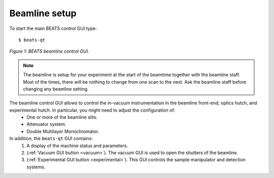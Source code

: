 Beamline setup
==============

To start the main BEATS control GUI type:

::

	$ beats-qt

.. figure:: /img/beats-qt_annotated.png
	:align: center
	:alt: BEATS beamline GUI

	*Figure 1: BEATS beamline control GUI.*

.. note::
    The beamline is setup for your experiment at the start of the beamtime together with the beamline staff. Most of the times, there will be nothing to change from one scan to the next. Ask the beamline staff before changing any beamline setting.

The beamline control GUI allows to control the in-vacuum instrumentation in the beamline front-end, optics hutch, and experimental hutch. In particular, you might need to adjust the configuration of:
    - One or more of the beamline slits.
    - Attenuator system.
    - Double Multilayer Monochromator.

In addition, the ``beats-qt`` GUI contains:
    1. A display of the machine status and parameters.
    2. (:ref:`Vacuum GUI button <vacuum>`). The vacuum GUI is used to open the shutters of the beamline.
    3. (:ref:`Experimental GUI button <experimental>`). This GUI controls the sample manipulator and detection systems.

